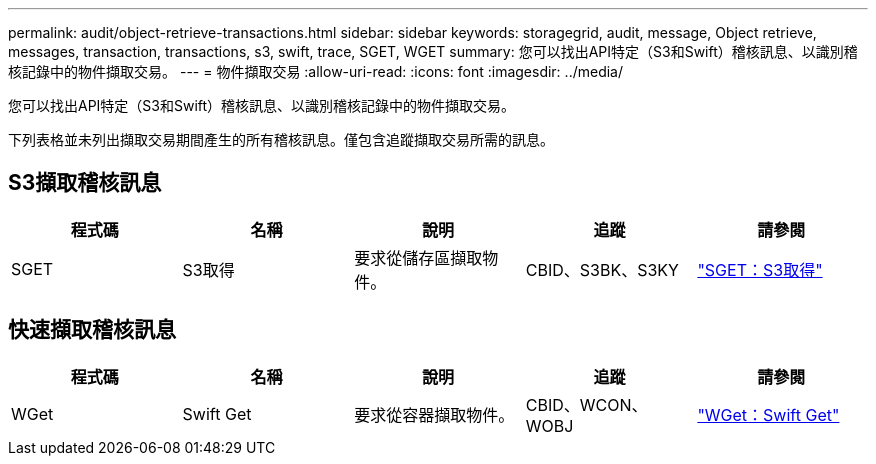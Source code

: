 ---
permalink: audit/object-retrieve-transactions.html 
sidebar: sidebar 
keywords: storagegrid, audit, message, Object retrieve, messages, transaction, transactions, s3, swift, trace, SGET, WGET 
summary: 您可以找出API特定（S3和Swift）稽核訊息、以識別稽核記錄中的物件擷取交易。 
---
= 物件擷取交易
:allow-uri-read: 
:icons: font
:imagesdir: ../media/


[role="lead"]
您可以找出API特定（S3和Swift）稽核訊息、以識別稽核記錄中的物件擷取交易。

下列表格並未列出擷取交易期間產生的所有稽核訊息。僅包含追蹤擷取交易所需的訊息。



== S3擷取稽核訊息

|===
| 程式碼 | 名稱 | 說明 | 追蹤 | 請參閱 


 a| 
SGET
 a| 
S3取得
 a| 
要求從儲存區擷取物件。
 a| 
CBID、S3BK、S3KY
 a| 
link:sget-s3-get.html["SGET：S3取得"]

|===


== 快速擷取稽核訊息

|===
| 程式碼 | 名稱 | 說明 | 追蹤 | 請參閱 


 a| 
WGet
 a| 
Swift Get
 a| 
要求從容器擷取物件。
 a| 
CBID、WCON、WOBJ
 a| 
link:wget-swift-get.html["WGet：Swift Get"]

|===